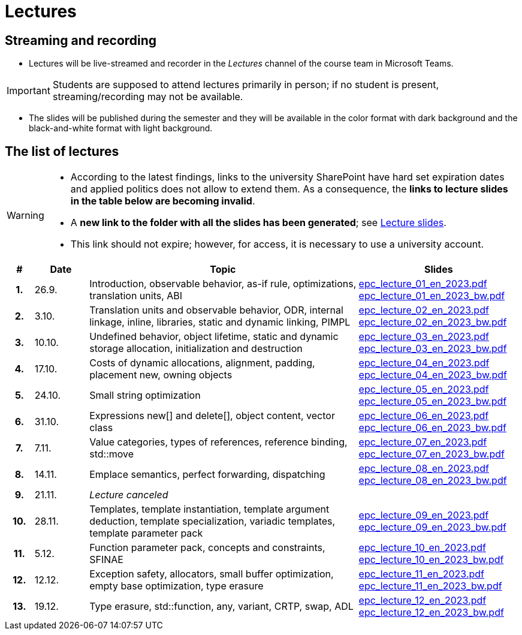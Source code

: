 = Lectures

== Streaming and recording

* Lectures will be live-streamed and recorder in the _Lectures_ channel of the course team in Microsoft Teams. 

IMPORTANT: Students are supposed to attend lectures primarily in person; if no student is present, streaming/recording may not be available.

* The slides will be published during the semester and they will be available in the color format with dark background and the black-and-white format with light background.

== The list of lectures

[WARNING]
====
* According to the latest findings, links to the university SharePoint have hard set expiration dates and applied politics does not allow to extend them. As a consequence, the **links to lecture slides in the table below are becoming invalid**.
* A **new link to the folder with all the slides has been generated**; see link:https://campuscvut-my.sharepoint.com/:f:/g/personal/langrd_cvut_cz/EofUJb2_aatAp1X6Uc0gJq8BwUj5Nv6ZrUMmZf0vBDgPlA?e=btpMEs[Lecture slides].
* This link should not expire; however, for access, it is necessary to use a university account.
====

[%header, cols="^1h,^2,10,6"]
|===
| # | Date | Topic | Slides

|1.
|26.9.
|Introduction, observable behavior, as-if rule, optimizations, translation units, ABI
|link:https://campuscvut-my.sharepoint.com/:b:/g/personal/langrd_cvut_cz/EfRgiYkY2WFOsZYQJ_UuYQUBpKnHWw-abaxsjsX2PtGa7Q?e=k3DkZz[epc_lecture_01_en_2023.pdf] +
link:https://campuscvut-my.sharepoint.com/:b:/g/personal/langrd_cvut_cz/ETmr3By69MBNqIjebRTRGGUBfnneSSxxJmzReCbfyCBB1A?e=3eG4eI[epc_lecture_01_en_2023_bw.pdf]

|2.
|3.10.
|Translation units and observable behavior, ODR, internal linkage, inline, libraries, static and dynamic linking, PIMPL
|link:https://campuscvut-my.sharepoint.com/:b:/g/personal/langrd_cvut_cz/EapIxdR9z5VHrW1QVV9w3CMBCz8zuZOYKTnUu6PCrW7krg?e=4wyKh8[epc_lecture_02_en_2023.pdf] +
link:https://campuscvut-my.sharepoint.com/:b:/g/personal/langrd_cvut_cz/EdbCH4zkbF1GgEfk4FuBii0BTLQfzqXERTL7YbpESxS7fA?e=W0iVLy[epc_lecture_02_en_2023_bw.pdf]

|3.
|10.10.
|Undefined behavior, object lifetime, static and dynamic storage allocation, initialization and destruction
|link:https://campuscvut-my.sharepoint.com/:b:/g/personal/langrd_cvut_cz/ET_rAQSPYHJJvXbCfY9jB4kBRkXysfIB0-Emip5o_gBCAw?e=f5qFss[epc_lecture_03_en_2023.pdf] +
link:https://campuscvut-my.sharepoint.com/:b:/g/personal/langrd_cvut_cz/EbshIvysUExJqYIxL9vxYR4Bs3fDSBvr0yZ68fblQMvzKg?e=K2t4Lj[epc_lecture_03_en_2023_bw.pdf]

|4.
|17.10.
|Costs of dynamic allocations, alignment, padding, placement new, owning objects
|link:https://campuscvut-my.sharepoint.com/:b:/g/personal/langrd_cvut_cz/EecF_vhTtaVCssbnrsjaF7MBMYODvZBxsALjUftMzd9JLA?e=lrjvPB[epc_lecture_04_en_2023.pdf] +
link:https://campuscvut-my.sharepoint.com/:b:/g/personal/langrd_cvut_cz/EVhneUSTHohKtVv3TNJT9EUBZ-vHucK9n3-B3Q8bUZhCzg?e=GmaZXI[epc_lecture_04_en_2023_bw.pdf]

|5.
|24.10.
|Small string optimization
|link:https://campuscvut-my.sharepoint.com/:b:/g/personal/langrd_cvut_cz/EZAaEC1KOKRHrcvI0fBAOL4BbcaOZ9R0yU2MnmepDLwaWg?e=iSZeJR[epc_lecture_05_en_2023.pdf] +
link:https://campuscvut-my.sharepoint.com/:b:/g/personal/langrd_cvut_cz/EVOQ7kEoDTdClDPnV5EPJVMBkbt281W9LlanrfocgoTVGg?e=ds86a4[epc_lecture_05_en_2023_bw.pdf]

|6.
|31.10.
|Expressions new[] and delete[], object content, vector class
|link:https://campuscvut-my.sharepoint.com/:b:/g/personal/langrd_cvut_cz/Eabj0zfiJy1Oqux1yPC1HMcBsbQA6yBu63vOVpcU-8xpeQ?e=4xGjJt[epc_lecture_06_en_2023.pdf] +
link:https://campuscvut-my.sharepoint.com/:b:/g/personal/langrd_cvut_cz/EZ0kNHAuQD1OndPX_WiaKrEBT-HYdTi956631PEOFk-Iew?e=aWUhr3[epc_lecture_06_en_2023_bw.pdf]

|7.
|7.11.
|Value categories, types of references, reference binding, std::move
|link:https://campuscvut-my.sharepoint.com/:b:/g/personal/langrd_cvut_cz/EeQsTCUDxWtKoV5eOg2Ps80B5vD-lCRMalb1x3AbUu5T8g?e=HvbzRy[epc_lecture_07_en_2023.pdf] +
link:https://campuscvut-my.sharepoint.com/:b:/g/personal/langrd_cvut_cz/EZL5G5VpRlxNjm3YLbrlFwcB3gn4i1r_4krH2b_ml7II8g?e=fFkmM2[epc_lecture_07_en_2023_bw.pdf]

|8.
|14.11.
|Emplace semantics, perfect forwarding, dispatching
|link:https://campuscvut-my.sharepoint.com/:b:/g/personal/langrd_cvut_cz/EbApl7mtJf5Ppi4P-hW3-ZcB-kTHJevY5ysoWtYb9zfleA?e=aSpExk[epc_lecture_08_en_2023.pdf] +
link:https://campuscvut-my.sharepoint.com/:b:/g/personal/langrd_cvut_cz/EW_DSYKlZldPjhAKFkf1SxoB87z2N08fhL9Z4TWz-fWogw?e=q9gbdZ[epc_lecture_08_en_2023_bw.pdf]

|9.
|21.11.
|_Lecture canceled_
|

|10.
|28.11.
|Templates, template instantiation, template argument deduction, template specialization, variadic templates, template parameter pack
|link:https://campuscvut-my.sharepoint.com/:b:/g/personal/langrd_cvut_cz/EbWDP1mSV7tJgyqlFOiEWKIBA7UsDewNKYQP_GbcH3TR1g?e=oruRiP[epc_lecture_09_en_2023.pdf] +
link:https://campuscvut-my.sharepoint.com/:b:/g/personal/langrd_cvut_cz/EVeCHSYPcIdCmfPPWDykZGQBfARbF_F9XOzMN05Dro3p6w?e=haJm3z[epc_lecture_09_en_2023_bw.pdf]

|11.
|5.12.
|Function parameter pack, concepts and constraints, SFINAE
|link:https://campuscvut-my.sharepoint.com/:b:/g/personal/langrd_cvut_cz/EZiYR7P-6ixMmwd4ztSimuMBYlV_Y59MMHndPm_3c5P8Cg?e=lRyprm[epc_lecture_10_en_2023.pdf] +
link:https://campuscvut-my.sharepoint.com/:b:/g/personal/langrd_cvut_cz/EVURHGgQ0VlKlsv_vzk-u58B3bhontATg54U8-X60u8n8Q?e=U0rujV[epc_lecture_10_en_2023_bw.pdf]

|12.
|12.12.
|Exception safety, allocators, small buffer optimization, empty base optimization, type erasure
|link:https://campuscvut-my.sharepoint.com/:b:/g/personal/langrd_cvut_cz/Ef2gWDzwHw5Ep0j8IkBfQxMBRbhphT06XpABlwp48sOyFw?e=UMBEww[epc_lecture_11_en_2023.pdf] +
link:https://campuscvut-my.sharepoint.com/:b:/g/personal/langrd_cvut_cz/ER9HAznEir1BqniNly3xo0UBUkV_IpErcZ-MWMOnkKpNBQ?e=EaUpQA[epc_lecture_11_en_2023_bw.pdf]

|13.
|19.12.
|Type erasure, std::function, any, variant, CRTP, swap, ADL
|link:++https://campuscvut-my.sharepoint.com/:b:/g/personal/langrd_cvut_cz/ETOrfM0enwlFonrrflBG3YcBRkOr7XXw3rp1--6sSjqodw?e=3fZ0kf++[epc_lecture_12_en_2023.pdf] +
link:https://campuscvut-my.sharepoint.com/:b:/g/personal/langrd_cvut_cz/Ec6EjQ2m99lJoHmkawVN0IEBGeyaimFIb4g4tdZLZmVoVw?e=qEDLPJ[epc_lecture_12_en_2023_bw.pdf]

|===
